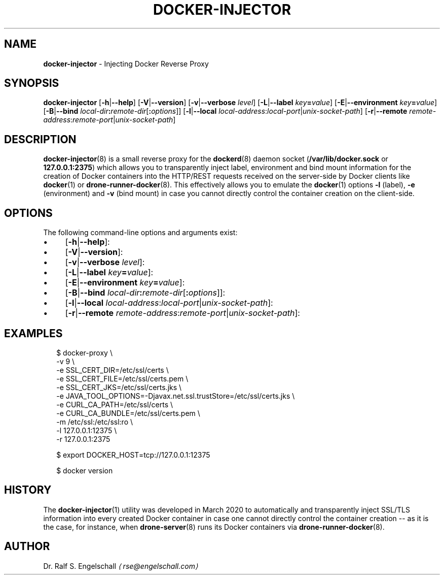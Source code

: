.TH "DOCKER-INJECTOR" "8" "March 2020" "" ""
.SH "NAME"
\fBdocker-injector\fR - Injecting Docker Reverse Proxy
.SH "SYNOPSIS"
.P
\fBdocker-injector\fR \[lB]\fB-h\fR|\fB--help\fR\[rB] \[lB]\fB-V\fR|\fB--version\fR\[rB] \[lB]\fB-v\fR|\fB--verbose\fR \fIlevel\fR\[rB] \[lB]\fB-L\fR|\fB--label\fR \fIkey\fR\fB=\fR\fIvalue\fR\[rB] \[lB]\fB-E\fR|\fB--environment\fR \fIkey\fR\fB=\fR\fIvalue\fR\[rB] \[lB]\fB-B\fR|\fB--bind\fR \fIlocal-dir\fR\fB:\fR\fIremote-dir\fR\[lB]\fB:\fR\fIoptions\fR\[rB]\[rB] \[lB]\fB-l\fR|\fB--local\fR \fIlocal-address\fR:\fIlocal-port\fR|\fIunix-socket-path\fR\[rB] \[lB]\fB-r\fR|\fB--remote\fR \fIremote-address\fR:\fIremote-port\fR|\fIunix-socket-path\fR\[rB]
.SH "DESCRIPTION"
.P
\fBdocker-injector\fR(8) is a small reverse proxy for the \fBdockerd\fR(8) daemon socket (\fB/var/lib/docker.sock\fR or \fB127.0.0.1:2375\fR) which allows you to transparently inject label, environment and bind mount information for the creation of Docker containers into the HTTP/REST requests received on the server-side by Docker clients like \fBdocker\fR(1) or \fBdrone-runner-docker\fR(8). This effectively allows you to emulate the \fBdocker\fR(1) options \fB-l\fR (label), \fB-e\fR (environment) and \fB-v\fR (bind mount) in case you cannot directly control the container creation on the client-side.
.SH "OPTIONS"
.P
The following command-line options and arguments exist:
.RS 0
.IP \(bu 4
\[lB]\fB-h\fR|\fB--help\fR\[rB]:
.IP \(bu 4
\[lB]\fB-V\fR|\fB--version\fR\[rB]:
.IP \(bu 4
\[lB]\fB-v\fR|\fB--verbose\fR \fIlevel\fR\[rB]:
.IP \(bu 4
\[lB]\fB-L\fR|\fB--label\fR \fIkey\fR\fB=\fR\fIvalue\fR\[rB]:
.IP \(bu 4
\[lB]\fB-E\fR|\fB--environment\fR \fIkey\fR\fB=\fR\fIvalue\fR\[rB]:
.IP \(bu 4
\[lB]\fB-B\fR|\fB--bind\fR \fIlocal-dir\fR\fB:\fR\fIremote-dir\fR\[lB]\fB:\fR\fIoptions\fR\[rB]\[rB]:
.IP \(bu 4
\[lB]\fB-l\fR|\fB--local\fR \fIlocal-address\fR:\fIlocal-port\fR|\fIunix-socket-path\fR\[rB]:
.IP \(bu 4
\[lB]\fB-r\fR|\fB--remote\fR \fIremote-address\fR:\fIremote-port\fR|\fIunix-socket-path\fR\[rB]:
.RE 0

.SH "EXAMPLES"
.P
.RS 2
.nf
$ docker-proxy \[rs]
  -v 9 \[rs]
  -e SSL_CERT_DIR=/etc/ssl/certs \[rs]
  -e SSL_CERT_FILE=/etc/ssl/certs.pem \[rs]
  -e SSL_CERT_JKS=/etc/ssl/certs.jks \[rs]
  -e JAVA_TOOL_OPTIONS=-Djavax.net.ssl.trustStore=/etc/ssl/certs.jks \[rs]
  -e CURL_CA_PATH=/etc/ssl/certs \[rs]
  -e CURL_CA_BUNDLE=/etc/ssl/certs.pem \[rs]
  -m /etc/ssl:/etc/ssl:ro \[rs]
  -l 127.0.0.1:12375 \[rs]
  -r 127.0.0.1:2375

$ export DOCKER_HOST=tcp://127.0.0.1:12375

$ docker version
.fi
.RE
.SH "HISTORY"
.P
The \fBdocker-injector\fR(1) utility was developed in March 2020 to automatically and transparently inject SSL/TLS information into every created Docker container in case one cannot directly control the container creation -- as it is the case, for instance, when \fBdrone-server\fR(8) runs its Docker containers via \fBdrone-runner-docker\fR(8).
.SH "AUTHOR"
.P
Dr. Ralf S. Engelschall \fI\(larse@engelschall.com\(ra\fR
